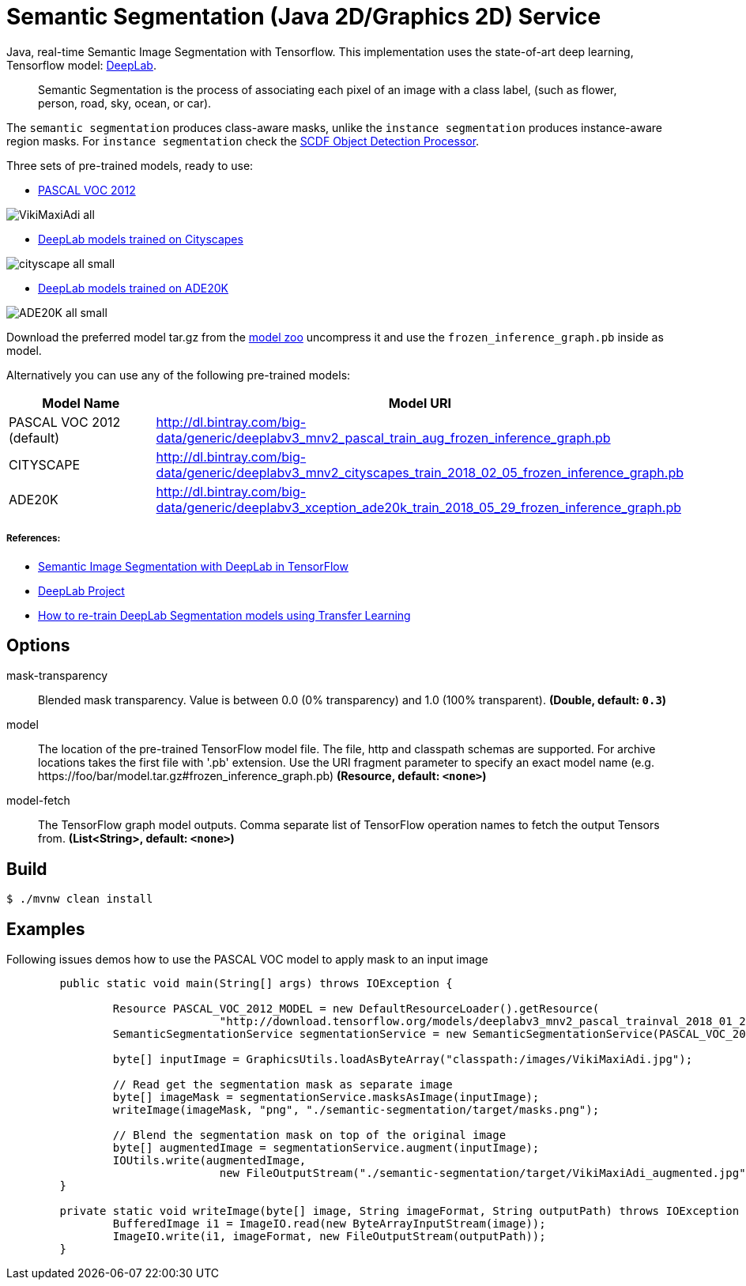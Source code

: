 //tag::ref-doc[]
= Semantic Segmentation (Java 2D/Graphics 2D) Service

Java, real-time Semantic Image Segmentation with Tensorflow. This implementation uses
the state-of-art deep learning, Tensorflow model: https://github.com/tensorflow/models/tree/master/research/deeplab[DeepLab].

> Semantic Segmentation is the process of associating each pixel of an image with a class label, (such as flower, person, road, sky, ocean, or car).

The `semantic segmentation` produces class-aware masks, unlike the `instance segmentation` produces instance-aware region masks.
For `instance segmentation` check the https://github.com/spring-cloud-stream-app-starters/tensorflow/tree/master/spring-cloud-starter-stream-processor-object-detection[SCDF Object Detection Processor].

Three sets of pre-trained models, ready to use:

* https://github.com/tensorflow/models/blob/master/research/deeplab/g3doc/model_zoo.md#deeplab-models-trained-on-pascal-voc-2012[PASCAL VOC 2012]

image:src/test/resources/doc/VikiMaxiAdi-all.png[]

* https://github.com/tensorflow/models/blob/master/research/deeplab/g3doc/model_zoo.md#deeplab-models-trained-on-cityscapes[DeepLab models trained on Cityscapes]

image:src/test/resources/doc/cityscape-all-small.png[]

* http://download.tensorflow.org/models/deeplabv3_xception_ade20k_train_2018_05_29.tar.gz#frozen_inference_graph.pb[DeepLab models trained on ADE20K]

image:src/test/resources/doc/ADE20K-all-small.png[]

Download the preferred model tar.gz from the https://github.com/tensorflow/models/blob/master/research/deeplab/g3doc/model_zoo.md[model zoo] uncompress it and use the `frozen_inference_graph.pb` inside as model.

Alternatively you can use any of the following pre-trained models:

[%header,cols=2*]
|===
|Model Name
|Model URI

|PASCAL VOC 2012 (default)
|http://dl.bintray.com/big-data/generic/deeplabv3_mnv2_pascal_train_aug_frozen_inference_graph.pb

|CITYSCAPE
|http://dl.bintray.com/big-data/generic/deeplabv3_mnv2_cityscapes_train_2018_02_05_frozen_inference_graph.pb

|ADE20K
|http://dl.bintray.com/big-data/generic/deeplabv3_xception_ade20k_train_2018_05_29_frozen_inference_graph.pb
|===


===== References:

* https://ai.googleblog.com/2018/03/semantic-image-segmentation-with.html[Semantic Image Segmentation with DeepLab in TensorFlow]
* https://github.com/tensorflow/models/tree/master/research/deeplab[DeepLab Project]
* https://medium.freecodecamp.org/how-to-use-deeplab-in-tensorflow-for-object-segmentation-using-deep-learning-a5777290ab6b[How to re-train DeepLab Segmentation models using Transfer Learning]

== Options

$$mask-transparency$$:: $$Blended mask transparency. Value is between 0.0 (0% transparency) and 1.0 (100% transparent).$$ *($$Double$$, default: `$$0.3$$`)*
$$model$$:: $$The location of the pre-trained TensorFlow model file. The file, http and classpath schemas are supported. For archive locations takes the first file with '.pb' extension. Use the URI fragment parameter to specify an exact model name (e.g. https://foo/bar/model.tar.gz#frozen_inference_graph.pb)$$ *($$Resource$$, default: `$$<none>$$`)*
$$model-fetch$$:: $$The TensorFlow graph model outputs. Comma separate list of TensorFlow operation names to fetch the output Tensors from.$$ *($$List<String>$$, default: `$$<none>$$`)*

//end::ref-doc[]

== Build

```
$ ./mvnw clean install
```

== Examples

Following issues demos how to use the PASCAL VOC model to apply mask to an input image

```java

	public static void main(String[] args) throws IOException {

		Resource PASCAL_VOC_2012_MODEL = new DefaultResourceLoader().getResource(
				"http://download.tensorflow.org/models/deeplabv3_mnv2_pascal_trainval_2018_01_29.tar.gz#frozen_inference_graph.pb");
		SemanticSegmentationService segmentationService = new SemanticSegmentationService(PASCAL_VOC_2012_MODEL);

		byte[] inputImage = GraphicsUtils.loadAsByteArray("classpath:/images/VikiMaxiAdi.jpg");

		// Read get the segmentation mask as separate image
		byte[] imageMask = segmentationService.masksAsImage(inputImage);
		writeImage(imageMask, "png", "./semantic-segmentation/target/masks.png");

		// Blend the segmentation mask on top of the original image
		byte[] augmentedImage = segmentationService.augment(inputImage);
		IOUtils.write(augmentedImage,
				new FileOutputStream("./semantic-segmentation/target/VikiMaxiAdi_augmented.jpg"));
	}

	private static void writeImage(byte[] image, String imageFormat, String outputPath) throws IOException {
		BufferedImage i1 = ImageIO.read(new ByteArrayInputStream(image));
		ImageIO.write(i1, imageFormat, new FileOutputStream(outputPath));
	}

```
